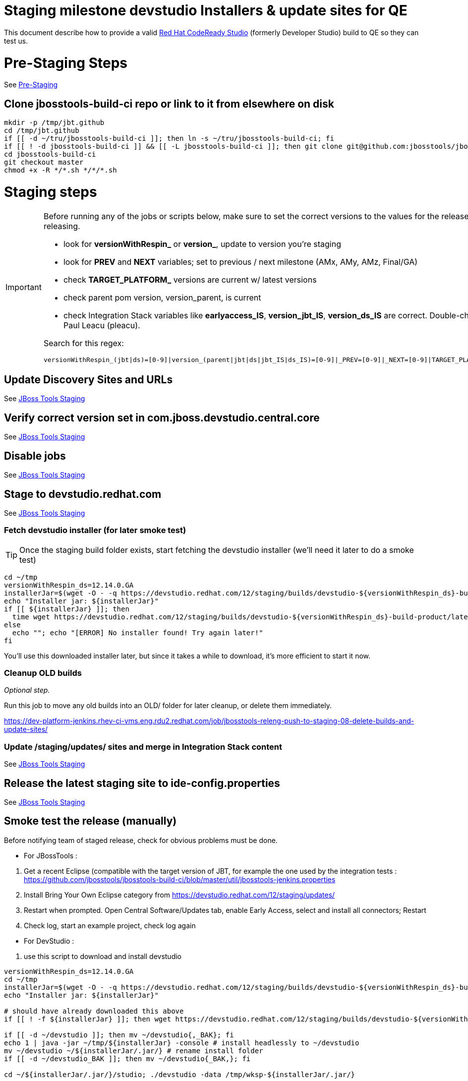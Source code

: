 = Staging milestone devstudio Installers & update sites for QE

This document describe how to provide a valid http://devstudio.jboss.com/[Red Hat CodeReady Studio] (formerly Developer Studio) build to QE so they can test us.

= Pre-Staging Steps

See link:1_Staging_preparation.adoc[Pre-Staging]

== Clone jbosstools-build-ci repo or link to it from elsewhere on disk

[source,bash]
----

mkdir -p /tmp/jbt.github
cd /tmp/jbt.github
if [[ -d ~/tru/jbosstools-build-ci ]]; then ln -s ~/tru/jbosstools-build-ci; fi
if [[ ! -d jbosstools-build-ci ]] && [[ -L jbosstools-build-ci ]]; then git clone git@github.com:jbosstools/jbosstools-build-ci.git; fi
cd jbosstools-build-ci
git checkout master
chmod +x -R */*.sh */*/*.sh

----

= Staging steps

[IMPORTANT]
====

Before running any of the jobs or scripts below, make sure to set the correct versions to the values for the release you're staging or releasing.

* look for *versionWithRespin_* or *version_*, update to version you're staging
* look for *PREV* and *NEXT* variables; set to previous / next milestone (AMx, AMy, AMz, Final/GA)
* check *TARGET_PLATFORM_* versions are current w/ latest versions
* check parent pom version, version_parent, is current
* check Integration Stack variables like *earlyaccess_IS*, *version_jbt_IS*, *version_ds_IS* are correct. Double-check best values with Paul Leacu (pleacu).

Search for this regex:

 versionWithRespin_(jbt|ds)=[0-9]|version_(parent|jbt|ds|jbt_IS|ds_IS)=[0-9]|_PREV=[0-9]|_NEXT=[0-9]|TARGET_PLATFORM_.+(MIN|MAX)=[0-9]

====

== Update Discovery Sites and URLs

See link:2_Staging_jbosstools.adoc[JBoss Tools Staging]

== Verify correct version set in com.jboss.devstudio.central.core

See link:2_Staging_jbosstools.adoc[JBoss Tools Staging]

== Disable jobs

See link:2_Staging_jbosstools.adoc[JBoss Tools Staging]

== Stage to devstudio.redhat.com

See link:2_Staging_jbosstools.adoc[JBoss Tools Staging]

=== Fetch devstudio installer (for later smoke test)

TIP: Once the staging build folder exists, start fetching the devstudio installer (we'll need it later to do a smoke test)

[source,bash]
----

cd ~/tmp
versionWithRespin_ds=12.14.0.GA
installerJar=$(wget -O - -q https://devstudio.redhat.com/12/staging/builds/devstudio-${versionWithRespin_ds}-build-product/latest/all/ | grep -v latest | grep installer-standalone.jar\" | sed "s#.\+href=\"\([^\"]\+\)\">.\+#\1#")
echo "Installer jar: ${installerJar}"
if [[ ${installerJar} ]]; then
  time wget https://devstudio.redhat.com/12/staging/builds/devstudio-${versionWithRespin_ds}-build-product/latest/all/${installerJar}
else
  echo ""; echo "[ERROR] No installer found! Try again later!"
fi

----

You'll use this downloaded installer later, but since it takes a while to download, it's more efficient to start it now.

=== Cleanup OLD builds

_Optional step._

Run this job to move any old builds into an OLD/ folder for later cleanup, or delete them immediately.

https://dev-platform-jenkins.rhev-ci-vms.eng.rdu2.redhat.com/job/jbosstools-releng-push-to-staging-08-delete-builds-and-update-sites/

=== Update /staging/updates/ sites and merge in Integration Stack content

See link:2_Staging_jbosstools.adoc[JBoss Tools Staging]

== Release the latest staging site to ide-config.properties

See link:2_Staging_jbosstools.adoc[JBoss Tools Staging]

== Smoke test the release (manually)

Before notifying team of staged release, check for obvious problems must be done.

- For JBossTools :
====
. Get a recent Eclipse (compatible with the target version of JBT, for example the one used by the integration tests : https://github.com/jbosstools/jbosstools-build-ci/blob/master/util/jbosstools-jenkins.properties
. Install Bring Your Own Eclipse category from https://devstudio.redhat.com/12/staging/updates/

. Restart when prompted. Open Central Software/Updates tab, enable Early Access, select and install all connectors; Restart
. Check log, start an example project, check log again
====
- For DevStudio :
====

. use this script to download and install devstudio

[source,bash]
----

versionWithRespin_ds=12.14.0.GA
cd ~/tmp
installerJar=$(wget -O - -q https://devstudio.redhat.com/12/staging/builds/devstudio-${versionWithRespin_ds}-build-product/latest/all/ | grep -v latest | grep installer-standalone.jar\" | sed "s#.\+href=\"\([^\"]\+\)\">.\+#\1#")
echo "Installer jar: ${installerJar}"

# should have already downloaded this above
if [[ ! -f ${installerJar} ]]; then wget https://devstudio.redhat.com/12/staging/builds/devstudio-${versionWithRespin_ds}-build-product/latest/all/${installerJar}; fi

if [[ -d ~/devstudio ]]; then mv ~/devstudio{,_BAK}; fi
echo 1 | java -jar ~/tmp/${installerJar} -console # install headlessly to ~/devstudio
mv ~/devstudio ~/${installerJar/.jar/} # rename install folder
if [[ -d ~/devstudio_BAK ]]; then mv ~/devstudio{_BAK,}; fi

cd ~/${installerJar/.jar/}/studio; ./devstudio -data /tmp/wksp-${installerJar/.jar/}

----
[start=2]
. Open Central Software/Updates tab, enable Early Access, select and install all connectors; Restart
. Check log, start an example project, check log again
====

If this fails, it is most likely due to a bug or a failure in a step above. If possible, fix it before notifying team below.


== Notify the team (send 1 email)

See link:2_Staging_jbosstools.adoc[JBoss Tools Staging]


== Trigger QE Smoke tests (automated)
WARNING: *Deprecated as march 2020 while QE is working on a new test suite. skip this step.*

Trigger the QE smoke tests in https://dev-platform-jenkins.rhev-ci-vms.eng.rdu2.redhat.com/view/Devstudio/view/devstudio_integration_tests/

[source,bash]
----

# kerberos login for the Jenkins server
KERBUSER=
KERBPWD=
export userpass=${KERBUSER}:${KERBPWD}

versionWithRespin_ds=12.14.0.GA
installerJar=$(wget -O - -q https://devstudio.redhat.com/12/staging/builds/devstudio-${versionWithRespin_ds}-build-product/latest/all/ | grep -v latest | grep installer-standalone.jar\" | sed "s#.\+href=\"\([^\"]\+\)\">.\+#\1#")
version_ds_INST=${installerJar#devstudio-}
version_ds_INST=${version_ds_INST%-installer*}
echo "Devstudio installer version: ${version_ds_INST}"

# run the one buildflow job
ccijenkins=https://dev-platform-jenkins.rhev-ci-vms.eng.rdu2.redhat.com/job
jpcrumb=$(wget --no-check-certificate -q --auth-no-challenge --user ${KERBUSER} --password ${KERBPWD} --output-document - "${ccijenkins//\/job/}/crumbIssuer/api/xml?xpath=//crumb" | sed "s#<crumb>\([0-9a-f]\+\)</crumb>#\1#")
JP=/tmp/jbt.github/jbosstools-build-ci/util/jenkinsPost.sh
for j in devstudio.buildflow.it.smoke; do
  prevJob=$(${JP} -s ${ccijenkins} -c ${jpcrumb} -j ${j} -t enable -q); echo "[${prevJob}] ${ccijenkins}/${j} enable"
  sleep 3s

  data="DEVSTUDIO_VERSION=${version_ds_INST}"
  nextJob=$(${JP} -s ${ccijenkins} -c ${jpcrumb} -j ${j} -t buildWithParameters -q -d ${data}); echo "[${nextJob}] ${ccijenkins}/${j} buildWithParameters ${data}"
  sleep 15s
done

----


== Verify install instructions are correct

Look at the .txt and .html files in https://devstudio.redhat.com/12/staging/builds/devstudio-12.14.0.GA-build-product/latest/all/

Verify that they contain correct install/usage instructions & versions.

If anything is wrong, fix it by hand, then also commit your changes to the templates. See for example these commits:
https://github.com/jbdevstudio/jbdevstudio-product/commit/3827045dca85e73c5ae339cc13f514591e3c1835
https://github.com/jbdevstudio/jbdevstudio-product/commit/e6c2954207d1db7451f7adfd2d89c7ceccd6adbe


NOTE: If you're staging a non-GA release, you can ignore everything below this line!

---

= Staging GA devstudio Installers & update sites for QE

== Rename GA artifacts to remove timestamp and buildID

IMPORTANT: For GA releases only!

To comply with Goldengate URL rules, we need to rename artifacts before they go to the CSP. For example
`devstudio-10.4.0.GA-v20151002-2235-B124-installer-standalone.jar` must be renamed to `devstudio-10.4.0.GA-installer-standalone.jar`.

Configure, then run this job: https://dev-platform-jenkins.rhev-ci-vms.eng.rdu2.redhat.com/view/Devstudio/view/jbosstools-releng/job/jbosstools-releng-push-to-staging-06-rename-GA-artifacts/

[source,bash]
----

# kerberos login for the Jenkins server
KERBUSER=
KERBPWD=
export userpass=${KERBUSER}:${KERBPWD}

versionWithRespin_ds=12.14.0.GA

if [[ ${versionWithRespin_ds} == *"GA" ]]; then
  ccijenkins=https://dev-platform-jenkins.rhev-ci-vms.eng.rdu2.redhat.com/job
  jpcrumb=$(wget --no-check-certificate -q --auth-no-challenge --user ${KERBUSER} --password ${KERBPWD} --output-document - "${ccijenkins//\/job/}/crumbIssuer/api/xml?xpath=//crumb" | sed "s#<crumb>\([0-9a-f]\+\)</crumb>#\1#")
JP=/tmp/jbt.github/jbosstools-build-ci/util/jenkinsPost.sh
  for j in jbosstools-releng-push-to-staging-06-rename-GA-artifacts; do
    prevJob=$(${JP} -s ${ccijenkins} -c ${jpcrumb} -j ${j} -t enable -q); echo "[${prevJob}] ${ccijenkins}/${j} enable"
    sleep 3s

    data="versionWithRespin_jbt=${versionWithRespin_jbt}&versionWithRespin_ds=${versionWithRespin_ds}"
    nextJob=$(${JP} -s ${ccijenkins} -c ${jpcrumb} -j ${j} -t buildWithParameters -q -d ${data}); echo "[${nextJob}] ${ccijenkins}/${j} buildWithParameters ${data}"
    sleep 15s

    if [[ "${prevJob}" == "${nextJob}" ]]; then
      echo "[WARN] Build has not started yet! Must manually disable and toggle keeping the log once the job has started."
      echo "[WARN] ${ccijenkins}/${j}"
    else
      ${JP} -s ${ccijenkins} -c ${jpcrumb} -j ${j} -t disable
      ${JP} -s ${ccijenkins} -c ${jpcrumb} -j ${j} -t lastBuild/toggleLogKeep
    fi
  done
fi
echo "done."
exit 0

----

== Announce internally for push to CSP staging site

Submit an RCM ticket to request that the binaries be uploaded to the CSP (Red Hat Customer Portal) and Download Manager.

IMPORTANT: As this takes some time and requires coordination with other teams, this step should be initiated as part of staging the bits for QE, to allow processing time.

Communicate with Chris O'Brien (internal IRC: siege) to coordinate the release. All the above can happen in parallel / before the updates below.

The easiest approach is to clone an old ticket and update the links/versions to the new release version.

Previous tickets:

* https://projects.engineering.redhat.com/browse/RCM-73199
* https://projects.engineering.redhat.com/browse/RCM-68584


== Commit updates to release guide (including this document)

[source,bash]
----

cd ~/truu # ~

version_jbt=4.14.0.Final
version_ds=12.14.0.GA
cd jbdevstudio-devdoc/release_guide/
git commit -s -m "update release guide for ${version_jbt} and ${version_ds}" .
git push origin HEAD:master

----


== Commit updates to job configs

See https://github.com/jbosstools/jbosstools-devdoc/blob/master/building/jenkins_job_maintenance.adoc

Jobs are stored in this repo:

https://github.com/jbdevstudio/jbdevstudio-ci/tree/master/cache/https


== Enable jobs

See link:2_Staging_jbosstools.adoc[JBoss Tools Staging]
